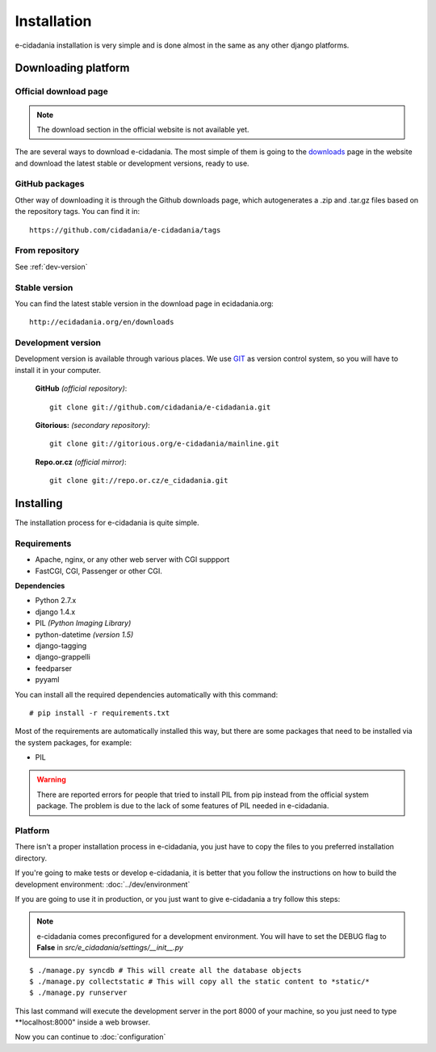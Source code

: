 Installation
============

e-cidadania installation is very simple and is done almost in the same as any
other django platforms.

Downloading platform
--------------------

Official download page
``````````````````````

.. note:: The download section in the official website is not available yet.

The are several ways to download e-cidadania. The most simple of them is going to
the `downloads <http://ecidadania.org/downloads>`_ page in the website and download
the latest stable or development versions, ready to use.

GitHub packages
```````````````

Other way of downloading it is through the Github downloads page, which
autogenerates a .zip and .tar.gz files based on the repository tags. You can
find it in::

    https://github.com/cidadania/e-cidadania/tags

From repository
```````````````

See :ref:`dev-version`

Stable version
``````````````

You can find the latest stable version in the download page in ecidadania.org::

    http://ecidadania.org/en/downloads

.. _dev-version:

Development version
```````````````````

Development version is available through various places. We use `GIT <http://git-scm.com/>`_
as version control system, so you will have to install it in your computer.

    **GitHub** *(official repository)*::

        git clone git://github.com/cidadania/e-cidadania.git

    **Gitorious:** *(secondary repository)*::

        git clone git://gitorious.org/e-cidadania/mainline.git

    **Repo.or.cz** *(official mirror)*::

        git clone git://repo.or.cz/e_cidadania.git

Installing
----------

The installation process for e-cidadania is quite simple.

Requirements
````````````
- Apache, nginx, or any other web server with CGI suppport
- FastCGI, CGI, Passenger or other CGI.

**Dependencies**

- Python 2.7.x
- django 1.4.x
- PIL *(Python Imaging Library)*
- python-datetime *(version 1.5)*
- django-tagging
- django-grappelli
- feedparser
- pyyaml

You can install all the required dependencies automatically with this command::

    # pip install -r requirements.txt

Most of the requirements are automatically installed this way, but there are
some packages that need to be installed via the system packages, for example:

* PIL

.. warning:: There are reported errors for people that tried to install PIL from
             pip instead from the official system package. The problem is due to
             the lack of some features of PIL needed in e-cidadania.

Platform
````````
There isn't a proper installation process in e-cidadania, you just have to copy
the files to you preferred installation directory.

If you're going to make tests or develop e-cidadania, it is better that you
follow the instructions on how to build the development environment: :doc:`../dev/environment`

If you are going to use it in production, or you just want to give e-cidadania
a try follow this steps:

.. note:: e-cidadania comes preconfigured for a development environment. You
          will have to set the DEBUG flag to **False** in
          *src/e_cidadania/settings/__init__.py*
::

    $ ./manage.py syncdb # This will create all the database objects
    $ ./manage.py collectstatic # This will copy all the static content to *static/*
    $ ./manage.py runserver

This last command will execute the development server in the port 8000 of your
machine, so you just need to type **localhost:8000" inside a web browser.

Now you can continue to :doc:`configuration`
